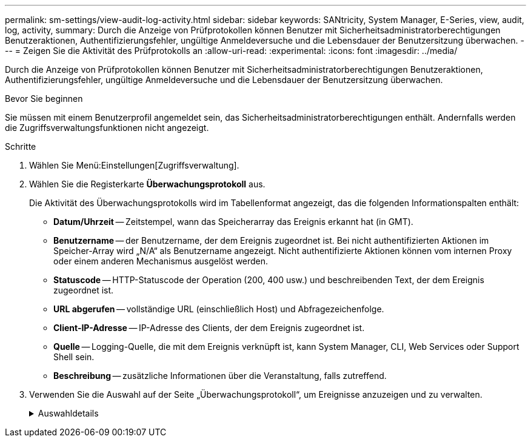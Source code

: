 ---
permalink: sm-settings/view-audit-log-activity.html 
sidebar: sidebar 
keywords: SANtricity, System Manager, E-Series, view, audit, log, activity, 
summary: Durch die Anzeige von Prüfprotokollen können Benutzer mit Sicherheitsadministratorberechtigungen Benutzeraktionen, Authentifizierungsfehler, ungültige Anmeldeversuche und die Lebensdauer der Benutzersitzung überwachen. 
---
= Zeigen Sie die Aktivität des Prüfprotokolls an
:allow-uri-read: 
:experimental: 
:icons: font
:imagesdir: ../media/


[role="lead"]
Durch die Anzeige von Prüfprotokollen können Benutzer mit Sicherheitsadministratorberechtigungen Benutzeraktionen, Authentifizierungsfehler, ungültige Anmeldeversuche und die Lebensdauer der Benutzersitzung überwachen.

.Bevor Sie beginnen
Sie müssen mit einem Benutzerprofil angemeldet sein, das Sicherheitsadministratorberechtigungen enthält. Andernfalls werden die Zugriffsverwaltungsfunktionen nicht angezeigt.

.Schritte
. Wählen Sie Menü:Einstellungen[Zugriffsverwaltung].
. Wählen Sie die Registerkarte **Überwachungsprotokoll** aus.
+
Die Aktivität des Überwachungsprotokolls wird im Tabellenformat angezeigt, das die folgenden Informationspalten enthält:

+
** *Datum/Uhrzeit* -- Zeitstempel, wann das Speicherarray das Ereignis erkannt hat (in GMT).
** *Benutzername* -- der Benutzername, der dem Ereignis zugeordnet ist. Bei nicht authentifizierten Aktionen im Speicher-Array wird „N/A“ als Benutzername angezeigt. Nicht authentifizierte Aktionen können vom internen Proxy oder einem anderen Mechanismus ausgelöst werden.
** *Statuscode* -- HTTP-Statuscode der Operation (200, 400 usw.) und beschreibenden Text, der dem Ereignis zugeordnet ist.
** *URL abgerufen* -- vollständige URL (einschließlich Host) und Abfragezeichenfolge.
** *Client-IP-Adresse* -- IP-Adresse des Clients, der dem Ereignis zugeordnet ist.
** *Quelle* -- Logging-Quelle, die mit dem Ereignis verknüpft ist, kann System Manager, CLI, Web Services oder Support Shell sein.
** *Beschreibung* -- zusätzliche Informationen über die Veranstaltung, falls zutreffend.


. Verwenden Sie die Auswahl auf der Seite „Überwachungsprotokoll“, um Ereignisse anzuzeigen und zu verwalten.
+
.Auswahldetails
[%collapsible]
====
[cols="25h,~"]
|===
| Auswahl | Beschreibung 


 a| 
Zeigt Ereignisse aus dem...
 a| 
Grenzwerte für Ereignisse, die nach Datumsbereich angezeigt werden (letzte 24 Stunden, letzte 7 Tage, letzte 30 Tage oder ein benutzerdefinierter Datumsbereich).



 a| 
Filtern
 a| 
Begrenzungsereignisse, die durch die in das Feld eingegebenen Zeichen angezeigt werden. Verwenden Sie Anführungszeichen (") für eine genaue Wortabgleiche, geben Sie ein `OR` Um ein oder mehrere Wörter zurückzugeben, oder geben Sie einen Strich ( -- ) ein, um Wörter auszulassen.



 a| 
Aktualisierung
 a| 
Wählen Sie *Aktualisieren*, um die Seite auf die aktuellen Ereignisse zu aktualisieren.



 a| 
Einstellungen Anzeigen/Bearbeiten
 a| 
Wählen Sie *Einstellungen anzeigen/bearbeiten* aus, um ein Dialogfeld zu öffnen, in dem Sie eine vollständige Protokollrichtlinie und eine Ebene der zu protokollierenden Aktionen festlegen können.



 a| 
Löschen von Ereignissen
 a| 
Wählen Sie *Löschen* aus, um ein Dialogfeld zu öffnen, in dem Sie alte Ereignisse von der Seite entfernen können.



 a| 
Spalten ein-/ausblenden
 a| 
Klicken Sie auf das Spaltensymbol *ein-/ausblenden* image:../media/sam-1140-ss-access-columns.gif[""] So wählen Sie zusätzliche Spalten aus, die in der Tabelle angezeigt werden sollen. Weitere Spalten sind:

** *Methode* -- die HTTP-Methode (z. B. POST, GET, DELETE usw.).
** *CLI Befehl ausgeführt* -- der CLI-Befehl (Grammatik) ausgeführt für Secure CLI Anfragen.
** *CLI Rückgabestatus* -- Ein CLI-Statuscode oder eine Anforderung für Eingabedateien vom Client.
** *Symbol-Verfahren* -- das Symbol-Verfahren ausgeführt.
** *SSH Event Type* -- Secure Shell (SSH) Ereignistyp, wie Login, Logout und Login_fail.
** *SSH Session PID* -- Prozess-ID-Nummer der SSH-Sitzung.
** *SSH Sitzungsdauer(en)* -- die Anzahl der Sekunden, die der Benutzer angemeldet war.
** *Authentifizierungstyp* -- Typen können lokalen Benutzer, LDAP, SAML und Access Token enthalten.
** *Authentifizierungs-ID* -- ID der authentifizierten Sitzung.




 a| 
Spaltenfilter ein- oder ausschalten
 a| 
Klicken Sie auf das Symbol *Umschalten* image:../media/sam-1140-ss-access-toggle.gif[""] Zum Öffnen von Filterfeldern für jede Spalte. Geben Sie in ein Spaltenfeld Zeichen ein, um die durch diese Zeichen angezeigten Ereignisse einzuschränken. Klicken Sie erneut auf das Symbol, um die Filterfelder zu schließen.



 a| 
Änderungen rückgängig machen
 a| 
Klicken Sie auf das Symbol *Rückgängig* image:../media/sam-1140-ss-access-undo.gif[""] Um die Tabelle auf die Standardkonfiguration zurückzugeben.



 a| 
Exportieren
 a| 
Klicken Sie auf *Exportieren*, um die Tabellendaten in einer kommagetrennten Datei (CSV) zu speichern.

|===
====

